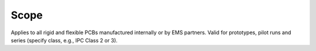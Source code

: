 Scope
=====

Applies to all rigid and flexible PCBs manufactured internally or by EMS partners. Valid for prototypes, pilot runs and series (specify class, e.g., IPC Class 2 or 3).
